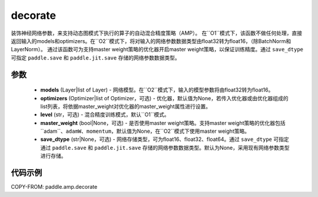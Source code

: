.. _cn_api_amp_decorate:

decorate
-------------------------------

.. py:function:: paddle.amp.decorate(models, optimizers=None, level='O1', master_weight=None, save_dtype=None)


装饰神经网络参数，来支持动态图模式下执行的算子的自动混合精度策略（AMP）。
在``O1``模式下，该函数不做任何处理，直接返回输入的models和optimizers。在``O2``模式下，将对输入的网络参数数据类型由float32转为float16，（除BatchNorm和LayerNorm）。
通过该函数可为支持master weight策略的优化器开启master weight策略，以保证训练精度。通过 ``save_dtype`` 可指定 ``paddle.save`` 和 ``paddle.jit.save`` 存储的网络参数数据类型。


参数
::::::::::::

    - **models** (Layer|list of Layer) - 网络模型。在``O2``模式下，输入的模型参数将由float32转为float16。
    - **optimizers** (Optimizer|list of Optimizer，可选) - 优化器，默认值为None，若传入优化器或由优化器组成的list列表，将依据master_weight对优化器的master_weight属性进行设置。
    - **level** (str，可选) - 混合精度训练模式，默认``O1``模式。
    - **master_weight** (bool|None，可选) - 是否使用master weight策略。支持master weight策略的优化器包括``adam``、``adamW``、``momentum``，默认值为None，在``O2``模式下使用master weight策略。
    - **save_dtype** (str|None，可选) - 网络存储类型，可为float16、float32、float64。通过 ``save_dtype`` 可指定通过 ``paddle.save`` 和 ``paddle.jit.save`` 存储的网络参数数据类型。默认为None，采用现有网络参数类型进行存储。


代码示例
:::::::::
COPY-FROM: paddle.amp.decorate
